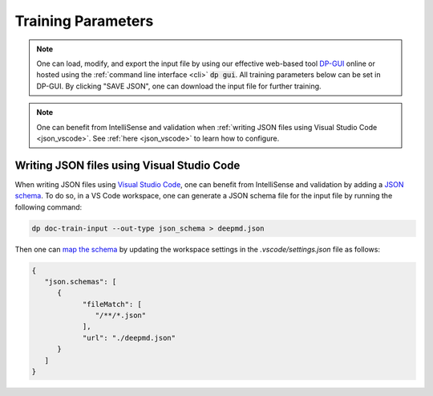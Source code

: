 Training Parameters
======================================
.. note::
   One can load, modify, and export the input file by using our effective web-based tool `DP-GUI <https://dpgui.deepmodeling.com/input/deepmd-kit-2.0>`_ online or hosted using the :ref:`command line interface <cli>` :code:`dp gui`. All training parameters below can be set in DP-GUI. By clicking "SAVE JSON", one can download the input file for further training.

.. note::
   One can benefit from IntelliSense and validation when
   :ref:`writing JSON files using Visual Studio Code <json_vscode>`.
   See :ref:`here <json_vscode>` to learn how to configure.

.. dargs::
   :module: deepmd.utils.argcheck
   :func: gen_args

.. _json_vscode:

Writing JSON files using Visual Studio Code
-------------------------------------------

When writing JSON files using `Visual Studio Code <https://code.visualstudio.com/>`_, one can benefit from IntelliSense and
validation by adding a `JSON schema <https://json-schema.org/>`_.
To do so, in a VS Code workspace, one can generate a JSON schema file for the input file by running the following command:

.. code-block:: bash

   dp doc-train-input --out-type json_schema > deepmd.json

Then one can `map the schema <https://code.visualstudio.com/docs/languages/json#_mapping-to-a-schema-in-the-workspace>`_
by updating the workspace settings in the `.vscode/settings.json` file as follows:

.. code-block:: json

   {
      "json.schemas": [
         {
               "fileMatch": [
                  "/**/*.json"
               ],
               "url": "./deepmd.json"
         }
      ]
   }
